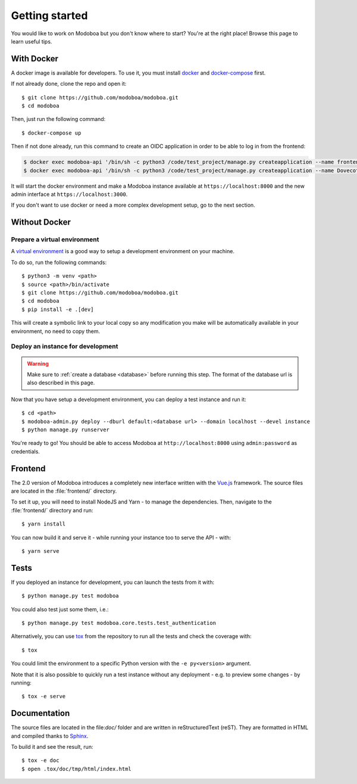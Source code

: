 ###############
Getting started
###############

You would like to work on Modoboa but you don't know where to start?
You're at the right place! Browse this page to learn useful tips.

With Docker
===========

A docker image is available for developers. To use it, you must
install `docker <https://docs.docker.com/install/>`_ and
`docker-compose <https://docs.docker.com/compose/install/>`_ first.

If not already done, clone the repo and open it::

  $ git clone https://github.com/modoboa/modoboa.git
  $ cd modoboa

Then, just run the following command::

  $ docker-compose up

Then if not done already, run this command to create an OIDC application
in order to be able to log in from the frontend:

..  sourcecode:: bash

  $ docker exec modoboa-api '/bin/sh -c python3 /code/test_project/manage.py createapplication --name frontend --client-id "LVQbfIIX3khWR3nDvix1u9yEGHZUxcx53bhJ7FlD" --user 1 --algorithm RS256 --redirect-uris 'https://localhost:3000/login/logged' public authorization-code'
  $ docker exec modoboa-api '/bin/sh -c python3 /code/test_project/manage.py createapplication --name Dovecot --skip-authorization --client-id=dovecot --client-secret=Toto12345 confidential client-credentials'

It will start the docker environment and make a Modoboa instance
available at ``https://localhost:8000`` and the new admin interface at ``https://localhost:3000``.

If you don't want to use docker or need a more complex development
setup, go to the next section.

Without Docker
==============

Prepare a virtual environment
-----------------------------

A `virtual environment
<https://docs.python.org/fr/3/library/venv.html>`_ is a good way to
setup a development environment on your machine.

To do so, run the following commands::

  $ python3 -m venv <path>
  $ source <path>/bin/activate
  $ git clone https://github.com/modoboa/modoboa.git
  $ cd modoboa
  $ pip install -e .[dev]

This will create a symbolic link to your local copy so
any modification you make will be automatically available in your
environment, no need to copy them.

Deploy an instance for development
----------------------------------

.. warning::

   Make sure to :ref:`create a database <database>` before running
   this step. The format of the database url is also described in this
   page.

Now that you have setup a development environment, you can deploy a
test instance and run it::

  $ cd <path>
  $ modoboa-admin.py deploy --dburl default:<database url> --domain localhost --devel instance
  $ python manage.py runserver

You're ready to go! You should be able to access Modoboa at
``http://localhost:8000`` using ``admin:password`` as credentials.

Frontend
========

The 2.0 version of Modoboa introduces a completely new interface written
with the `Vue.js <https://vuejs.org/>`_ framework. The source files are
located in the :file:`frontend/` directory.

To set it up, you will need to install NodeJS and Yarn - to manage the
dependencies. Then, navigate to the :file:`frontend/` directory and run::

  $ yarn install

You can now build it and serve it - while running your instance too to
serve the API - with::

  $ yarn serve

Tests
=====

If you deployed an instance for development, you can launch the tests
from it with::

  $ python manage.py test modoboa

You could also test just some them, i.e.::

  $ python manage.py test modoboa.core.tests.test_authentication

Alternatively, you can use `tox <https://tox.readthedocs.io>`_ from
the repository to run all the tests and check the coverage with::

  $ tox

You could limit the environment to a specific Python version with the
``-e py<version>`` argument.

Note that it is also possible to quickly run a test instance without
any deployment - e.g. to preview some changes - by running::

  $ tox -e serve

Documentation
=============

The source files are located in the file:`doc/` folder and are written
in reStructuredText (reST). They are formatted in HTML and compiled
thanks to `Sphinx <https://www.sphinx-doc.org/en/master/>`_.

To build it and see the result, run::

  $ tox -e doc
  $ open .tox/doc/tmp/html/index.html
